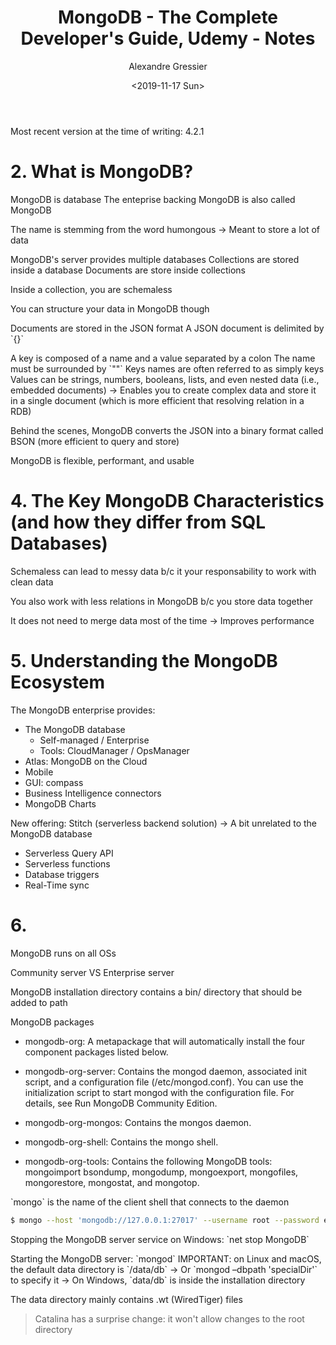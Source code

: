 #+TITLE: MongoDB - The Complete Developer's Guide, Udemy - Notes
#+AUTHOR: Alexandre Gressier
#+DATE: <2019-11-17 Sun>

Most recent version at the time of writing: 4.2.1

* 2. What is MongoDB?

MongoDB is database
The enteprise backing MongoDB is also called MongoDB

The name is stemming from the word humongous
-> Meant to store a lot of data

MongoDB's server provides multiple databases
Collections are stored inside a database
Documents are store inside collections

Inside a collection, you are schemaless

You can structure your data in MongoDB though

Documents are stored in the JSON format
A JSON document is delimited by `{}`

A key is composed of a name and a value separated by a colon
The name must be surrounded by `""`
Keys names are often referred to as simply keys
Values can be strings, numbers, booleans, lists, and even nested data (i.e., embedded documents)
-> Enables you to create complex data and store it in a single document (which is more efficient that resolving relation in a RDB)

Behind the scenes, MongoDB converts the JSON into a binary format called BSON (more efficient to query and store)

MongoDB is flexible, performant, and usable


* 4. The Key MongoDB Characteristics (and how they differ from SQL Databases)

Schemaless can lead to messy data b/c it your responsability to work with clean data

You also work with less relations in MongoDB b/c you store data together

It does not need to merge data most of the time
-> Improves performance


* 5. Understanding the MongoDB Ecosystem

The MongoDB enterprise provides:
- The MongoDB database
  - Self-managed / Enterprise
  - Tools: CloudManager / OpsManager
- Atlas: MongoDB on the Cloud
- Mobile
- GUI: compass
- Business Intelligence connectors
- MongoDB Charts

New offering: Stitch (serverless backend solution)
-> A bit unrelated to the MongoDB database
- Serverless Query API
- Serverless functions
- Database triggers
- Real-Time sync


* 6.

MongoDB runs on all OSs

Community server VS Enterprise server

MongoDB installation directory contains a bin/ directory that should be added to path

MongoDB packages

- mongodb-org: A metapackage that will automatically install the four component
  packages listed below.

- mongodb-org-server: Contains the mongod daemon, associated init script, and a
  configuration file (/etc/mongod.conf). You can use the initialization script
  to start mongod with the configuration file. For details, see Run MongoDB
  Community Edition.

- mongodb-org-mongos: Contains the mongos daemon.

- mongodb-org-shell: Contains the mongo shell.

- mongodb-org-tools: Contains the following MongoDB tools: mongoimport bsondump,
  mongodump, mongoexport, mongofiles, mongorestore, mongostat, and mongotop.

`mongo` is the name of the client shell that connects to the daemon

#+BEGIN_SRC bash
  $ mongo --host 'mongodb://127.0.0.1:27017' --username root --password example
#+END_SRC

Stopping the MongoDB server service on Windows: `net stop MongoDB`

Starting the MongoDB server: `mongod`
IMPORTANT: on Linux and macOS, the default data directory is `/data/db`
-> Or `mongod --dbpath 'specialDir'` to specify it
-> On Windows, `data/db` is inside the installation directory

The data directory mainly contains .wt (WiredTiger) files

#+BEGIN_QUOTE
  Catalina has a surprise change: it won't allow changes to the root directory
#+END_QUOTE

